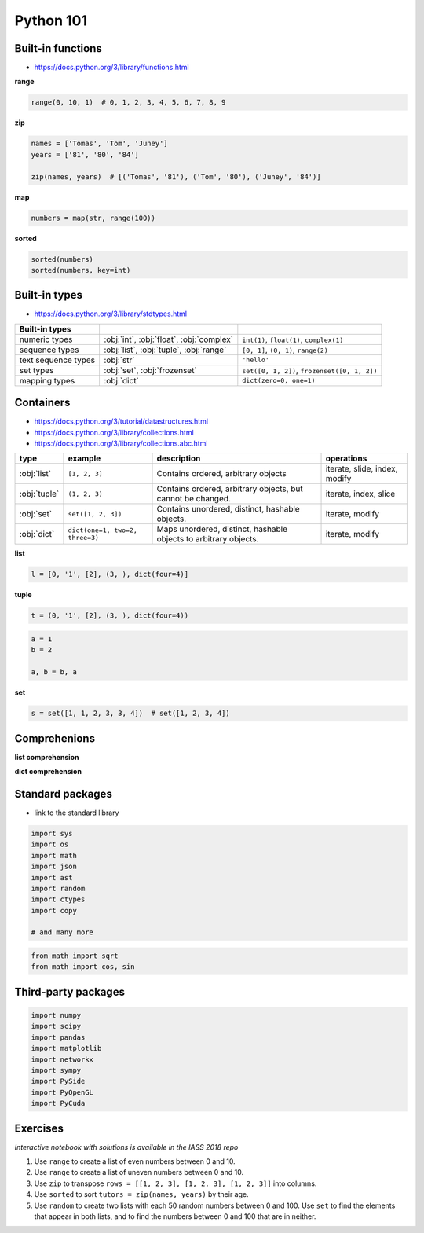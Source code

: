 ********************************************************************************
Python 101
********************************************************************************


Built-in functions
==================

* https://docs.python.org/3/library/functions.html

**range**

.. code-block:: python

    range(0, 10, 1)  # 0, 1, 2, 3, 4, 5, 6, 7, 8, 9

**zip**

.. code-block:: python

    names = ['Tomas', 'Tom', 'Juney']
    years = ['81', '80', '84']
    
    zip(names, years)  # [('Tomas', '81'), ('Tom', '80'), ('Juney', '84')]

**map**

.. code-block:: python

    numbers = map(str, range(100))

**sorted**

.. code-block:: python
    
    sorted(numbers)
    sorted(numbers, key=int)


Built-in types
==============

* https://docs.python.org/3/library/stdtypes.html

==================== ======================================== ============================================
Built-in types                                                      
==================== ======================================== ============================================
numeric types        :obj:`int`, :obj:`float`, :obj:`complex` ``int(1)``, ``float(1)``, ``complex(1)``       
sequence types       :obj:`list`, :obj:`tuple`, :obj:`range`  ``[0, 1]``, ``(0, 1)``, ``range(2)``           
text sequence types  :obj:`str`                               ``'hello'``                                
set types            :obj:`set`, :obj:`frozenset`             ``set([0, 1, 2])``, ``frozenset([0, 1, 2])`` 
mapping types        :obj:`dict`                              ``dict(zero=0, one=1)``                    
==================== ======================================== ============================================


Containers
==========

* https://docs.python.org/3/tutorial/datastructures.html
* https://docs.python.org/3/library/collections.html
* https://docs.python.org/3/library/collections.abc.html

============ ================================ ================================================================== ===============================
type         example                          description                                                        operations                    
============ ================================ ================================================================== ===============================
:obj:`list`   ``[1, 2, 3]``                   Contains ordered, arbitrary objects                                iterate, slide, index, modify 
:obj:`tuple`  ``(1, 2, 3)``                   Contains ordered, arbitrary objects, but cannot be changed.        iterate, index, slice         
:obj:`set`    ``set([1, 2, 3])``              Contains unordered, distinct, hashable objects.                    iterate, modify               
:obj:`dict`   ``dict(one=1, two=2, three=3)`` Maps unordered, distinct, hashable objects to arbitrary objects.   iterate, modify               
============ ================================ ================================================================== ===============================


**list**

.. code-block:: python
    
    l = [0, '1', [2], (3, ), dict(four=4)]

**tuple**

.. code-block:: python

    t = (0, '1', [2], (3, ), dict(four=4))

.. code-block:: python

    a = 1
    b = 2

    a, b = b, a

**set**

.. code-block:: python

    s = set([1, 1, 2, 3, 3, 4])  # set([1, 2, 3, 4])


Comprehenions
=============

**list comprehension**

**dict comprehension**


Standard packages
=================

* link to the standard library

.. code-block:: python

    import sys
    import os
    import math
    import json
    import ast
    import random
    import ctypes
    import copy

    # and many more

.. code-block:: python

    from math import sqrt
    from math import cos, sin


Third-party packages
====================

.. code-block:: python

    import numpy
    import scipy
    import pandas
    import matplotlib
    import networkx
    import sympy
    import PySide
    import PyOpenGL
    import PyCuda


Exercises
=========

*Interactive notebook with solutions is available in the IASS 2018 repo*

1. Use ``range`` to create a list of even numbers between 0 and 10.
2. Use ``range`` to create a list of uneven numbers between 0 and 10.
3. Use ``zip`` to transpose ``rows = [[1, 2, 3], [1, 2, 3], [1, 2, 3]]`` into columns.
4. Use ``sorted`` to sort ``tutors = zip(names, years)`` by their age.

5. Use ``random`` to create two lists with each 50 random numbers between 0 and 100.
   Use ``set`` to find the elements that appear in both lists, and to find the numbers between 0 and 100 that are in neither.

